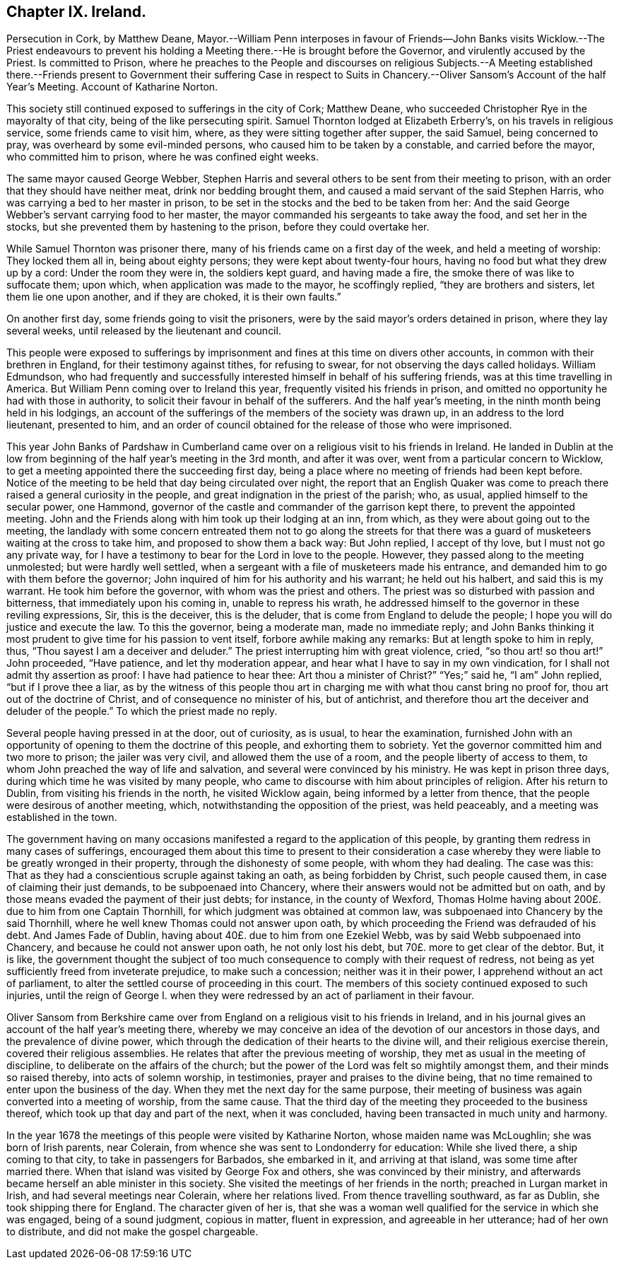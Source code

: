 == Chapter IX. Ireland.

Persecution in Cork, by Matthew Deane,
Mayor.--William Penn interposes in favour of Friends--John
Banks visits Wicklow.--The Priest endeavours to prevent
his holding a Meeting there.--He is brought before the Governor,
and virulently accused by the Priest.
Is committed to Prison,
where he preaches to the People and discourses on religious Subjects.--A Meeting
established there.--Friends present to Government their suffering Case in respect
to Suits in Chancery.--Oliver Sansom`'s Account of the half Year`'s Meeting.
Account of Katharine Norton.

This society still continued exposed to sufferings in the city of Cork; Matthew Deane,
who succeeded Christopher Rye in the mayoralty of that city,
being of the like persecuting spirit.
Samuel Thornton lodged at Elizabeth Erberry`'s, on his travels in religious service,
some friends came to visit him, where, as they were sitting together after supper,
the said Samuel, being concerned to pray, was overheard by some evil-minded persons,
who caused him to be taken by a constable, and carried before the mayor,
who committed him to prison, where he was confined eight weeks.

The same mayor caused George Webber,
Stephen Harris and several others to be sent from their meeting to prison,
with an order that they should have neither meat, drink nor bedding brought them,
and caused a maid servant of the said Stephen Harris,
who was carrying a bed to her master in prison,
to be set in the stocks and the bed to be taken from her:
And the said George Webber`'s servant carrying food to her master,
the mayor commanded his sergeants to take away the food, and set her in the stocks,
but she prevented them by hastening to the prison, before they could overtake her.

While Samuel Thornton was prisoner there,
many of his friends came on a first day of the week, and held a meeting of worship:
They locked them all in, being about eighty persons;
they were kept about twenty-four hours, having no food but what they drew up by a cord:
Under the room they were in, the soldiers kept guard, and having made a fire,
the smoke there of was like to suffocate them; upon which,
when application was made to the mayor, he scoffingly replied,
"`they are brothers and sisters, let them lie one upon another, and if they are choked,
it is their own faults.`"

On another first day, some friends going to visit the prisoners,
were by the said mayor`'s orders detained in prison, where they lay several weeks,
until released by the lieutenant and council.

This people were exposed to sufferings by imprisonment
and fines at this time on divers other accounts,
in common with their brethren in England, for their testimony against tithes,
for refusing to swear, for not observing the days called holidays.
William Edmundson,
who had frequently and successfully interested himself in behalf of his suffering friends,
was at this time travelling in America.
But William Penn coming over to Ireland this year,
frequently visited his friends in prison,
and omitted no opportunity he had with those in authority,
to solicit their favour in behalf of the sufferers.
And the half year`'s meeting, in the ninth month being held in his lodgings,
an account of the sufferings of the members of the society was drawn up,
in an address to the lord lieutenant, presented to him,
and an order of council obtained for the release of those who were imprisoned.

This year John Banks of Pardshaw in Cumberland came
over on a religious visit to his friends in Ireland.
He landed in Dublin at the low from beginning of
the half year`'s meeting in the 3rd month,
and after it was over, went from a particular concern to Wicklow,
to get a meeting appointed there the succeeding first day,
being a place where no meeting of friends had been kept before.
Notice of the meeting to be held that day being circulated over night,
the report that an English Quaker was come to preach
there raised a general curiosity in the people,
and great indignation in the priest of the parish; who, as usual,
applied himself to the secular power, one Hammond,
governor of the castle and commander of the garrison kept there,
to prevent the appointed meeting.
John and the Friends along with him took up their lodging at an inn, from which,
as they were about going out to the meeting,
the landlady with some concern entreated them not to go along the streets for
that there was a guard of musketeers waiting at the cross to take him,
and proposed to show them a back way: But John replied, I accept of thy love,
but I must not go any private way,
for I have a testimony to bear for the Lord in love to the people.
However, they passed along to the meeting unmolested; but were hardly well settled,
when a sergeant with a file of musketeers made his entrance,
and demanded him to go with them before the governor;
John inquired of him for his authority and his warrant; he held out his halbert,
and said this is my warrant.
He took him before the governor, with whom was the priest and others.
The priest was so disturbed with passion and bitterness,
that immediately upon his coming in, unable to repress his wrath,
he addressed himself to the governor in these reviling expressions, Sir,
this is the deceiver, this is the deluder,
that is come from England to delude the people;
I hope you will do justice and execute the law.
To this the governor, being a moderate man, made no immediate reply;
and John Banks thinking it most prudent to give time for his passion to vent itself,
forbore awhile making any remarks: But at length spoke to him in reply, thus,
"`Thou sayest I am a deceiver and deluder.`"
The priest interrupting him with great violence, cried, "`so thou art! so thou art!`"
John proceeded, "`Have patience, and let thy moderation appear,
and hear what I have to say in my own vindication,
for I shall not admit thy assertion as proof: I have had patience to hear thee:
Art thou a minister of Christ?`"
"`Yes;`" said he, "`I am`" John replied, "`but if I prove thee a liar,
as by the witness of this people thou art in charging
me with what thou canst bring no proof for,
thou art out of the doctrine of Christ, and of consequence no minister of his,
but of antichrist, and therefore thou art the deceiver and deluder of the people.`"
To which the priest made no reply.

Several people having pressed in at the door, out of curiosity, as is usual,
to hear the examination,
furnished John with an opportunity of opening to them the doctrine of this people,
and exhorting them to sobriety.
Yet the governor committed him and two more to prison; the jailer was very civil,
and allowed them the use of a room, and the people liberty of access to them,
to whom John preached the way of life and salvation,
and several were convinced by his ministry.
He was kept in prison three days, during which time he was visited by many people,
who came to discourse with him about principles of religion.
After his return to Dublin, from visiting his friends in the north,
he visited Wicklow again, being informed by a letter from thence,
that the people were desirous of another meeting, which,
notwithstanding the opposition of the priest, was held peaceably,
and a meeting was established in the town.

The government having on many occasions manifested
a regard to the application of this people,
by granting them redress in many cases of sufferings,
encouraged them about this time to present to their consideration a case
whereby they were liable to be greatly wronged in their property,
through the dishonesty of some people, with whom they had dealing.
The case was this: That as they had a conscientious scruple against taking an oath,
as being forbidden by Christ, such people caused them,
in case of claiming their just demands, to be subpoenaed into Chancery,
where their answers would not be admitted but on oath,
and by those means evaded the payment of their just debts; for instance,
in the county of Wexford,
Thomas Holme having about 200£. due to him from one Captain Thornhill,
for which judgment was obtained at common law,
was subpoenaed into Chancery by the said Thornhill,
where he well knew Thomas could not answer upon oath,
by which proceeding the Friend was defrauded of his debt.
And James Fade of Dublin, having about 40£. due to him from one Ezekiel Webb,
was by said Webb subpoenaed into Chancery, and because he could not answer upon oath,
he not only lost his debt, but 70£. more to get clear of the debtor.
But, it is like,
the government thought the subject of too much consequence
to comply with their request of redress,
not being as yet sufficiently freed from inveterate prejudice, to make such a concession;
neither was it in their power, I apprehend without an act of parliament,
to alter the settled course of proceeding in this court.
The members of this society continued exposed to such injuries,
until the reign of George I. when they were redressed
by an act of parliament in their favour.

Oliver Sansom from Berkshire came over from England
on a religious visit to his friends in Ireland,
and in his journal gives an account of the half year`'s meeting there,
whereby we may conceive an idea of the devotion of our ancestors in those days,
and the prevalence of divine power,
which through the dedication of their hearts to the divine will,
and their religious exercise therein, covered their religious assemblies.
He relates that after the previous meeting of worship,
they met as usual in the meeting of discipline,
to deliberate on the affairs of the church;
but the power of the Lord was felt so mightily amongst them,
and their minds so raised thereby, into acts of solemn worship, in testimonies,
prayer and praises to the divine being,
that no time remained to enter upon the business of the day.
When they met the next day for the same purpose,
their meeting of business was again converted into a meeting of worship,
from the same cause.
That the third day of the meeting they proceeded to the business thereof,
which took up that day and part of the next, when it was concluded,
having been transacted in much unity and harmony.

In the year 1678 the meetings of this people were visited by Katharine Norton,
whose maiden name was McLoughlin; she was born of Irish parents, near Colerain,
from whence she was sent to Londonderry for education: While she lived there,
a ship coming to that city, to take in passengers for Barbados, she embarked in it,
and arriving at that island, was some time after married there.
When that island was visited by George Fox and others,
she was convinced by their ministry,
and afterwards became herself an able minister in this society.
She visited the meetings of her friends in the north; preached in Lurgan market in Irish,
and had several meetings near Colerain, where her relations lived.
From thence travelling southward, as far as Dublin, she took shipping there for England.
The character given of her is,
that she was a woman well qualified for the service in which she was engaged,
being of a sound judgment, copious in matter, fluent in expression,
and agreeable in her utterance; had of her own to distribute,
and did not make the gospel chargeable.
